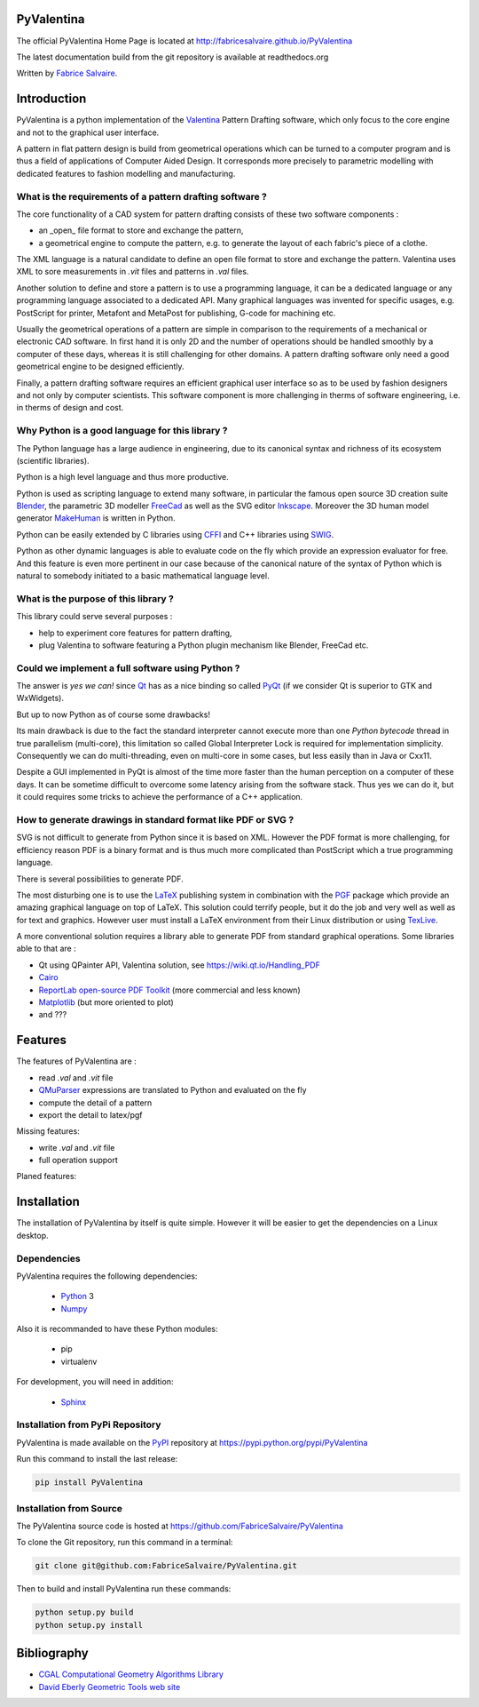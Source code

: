 .. -*- Mode: rst -*-

.. image:: https://badge.fury.io/py/PyValentina.svg
	   :target: https://badge.fury.io/py/PyValentina

.. image:: https://img.shields.io/pypi/dm/PyValentina.svg
	   :target: https://pypi.python.org/pypi/PyValentina

.. image:: https://img.shields.io/pypi/status/PyValentina.svg
	   :target: https://pypi.python.org/pypi/PyValentina

.. image:: https://img.shields.io/pypi/pyversions/PyValentina.svg
	   :target: https://pypi.python.org/pypi/PyValentina

.. image:: https://img.shields.io/pypi/l/PyValentina.svg
	   :target: https://raw.githubusercontent.com/FabriceSalvaire/PyValentina/master/LICENSE.txt

.. -*- Mode: rst -*-

..
   |PyValentinaUrl|
   |PyValentinaHomePage|_
   |PyValentinaDoc|_
   |PyValentina@github|_
   |PyValentina@readthedocs|_
   |PyValentina@readthedocs-badge|
   |PyValentina@pypi|_

.. |ohloh| image:: https://www.openhub.net/accounts/230426/widgets/account_tiny.gif
   :target: https://www.openhub.net/accounts/fabricesalvaire
   :alt: Fabrice Salvaire's Ohloh profile
   :height: 15px
   :width:  80px

.. |PyValentinaUrl| replace:: http://fabricesalvaire.github.io/PyValentina

.. |PyValentinaHomePage| replace:: PyValentina Home Page
.. _PyValentinaHomePage: http://fabricesalvaire.github.io/PyValentina

.. |PyValentinaDoc| replace:: PyValentina Documentation
.. _PyValentinaDoc: http://pyvalentina.readthedocs.org/en/latest

.. |PyValentina@readthedocs-badge| image:: https://readthedocs.org/projects/pyvalentina/badge/?version=latest
   :target: http://pyvalentina.readthedocs.org/en/latest

.. |PyValentina@github| replace:: https://github.com/FabriceSalvaire/PyValentina
.. .. _PyValentina@github: https://github.com/FabriceSalvaire/PyValentina

.. |PyValentina@readthedocs| replace:: http://pyvalentina.readthedocs.org
.. .. _PyValentina@readthedocs: http://pyvalentina.readthedocs.org

.. |PyValentina@pypi| replace:: https://pypi.python.org/pypi/PyValentina
.. .. _PyValentina@pypi: https://pypi.python.org/pypi/PyValentina

.. |Build Status| image:: https://travis-ci.org/FabriceSalvaire/PyValentina.svg?branch=master
   :target: https://travis-ci.org/FabriceSalvaire/PyValentina
   :alt: PyValentina build status @travis-ci.org

.. |Pypi Download| image:: https://img.shields.io/pypi/dm/PyValentina.svg
   :target: https://pypi.python.org/pypi/PyValentina
   :alt: PyValentina Download per month

.. |Pypi Version| image:: https://img.shields.io/pypi/v/PyValentina.svg
   :target: https://pypi.python.org/pypi/PyValentina
   :alt: PyValentina last version

.. |Pypi License| image:: https://img.shields.io/pypi/l/PyValentina.svg
   :target: https://pypi.python.org/pypi/PyValentina
   :alt: PyValentina license

.. |Pypi Format| image:: https://img.shields.io/pypi/format/PyValentina.svg
   :target: https://pypi.python.org/pypi/PyValentina
   :alt: PyValentina format

.. |Pypi Python Version| image:: https://img.shields.io/pypi/pyversions/PyValentina.svg
   :target: https://pypi.python.org/pypi/PyValentina
   :alt: PyValentina python version

..  coverage test
..  https://img.shields.io/pypi/status/Django.svg
..  https://img.shields.io/github/stars/badges/shields.svg?style=social&label=Star

.. End
.. -*- Mode: rst -*-

.. |Python| replace:: Python
.. _Python: http://python.org

.. |PyPI| replace:: PyPI
.. _PyPI: https://pypi.python.org/pypi

.. |Numpy| replace:: Numpy
.. _Numpy: http://www.numpy.org

.. |Sphinx| replace:: Sphinx
.. _Sphinx: http://sphinx-doc.org

.. End

============
 PyValentina
============

The official PyValentina Home Page is located at |PyValentinaUrl|

The latest documentation build from the git repository is available at readthedocs.org |PyValentina@readthedocs-badge|

Written by `Fabrice Salvaire <http://fabrice-salvaire.pagesperso-orange.fr>`_.

.. -*- Mode: rst -*-

=============
 Introduction
=============

PyValentina is a python implementation of the `Valentina <http://valentina-project.org/>`_ Pattern
Drafting software, which only focus to the core engine and not to the graphical user interface.

A pattern in flat pattern design is build from geometrical operations which can be turned to a
computer program and is thus a field of applications of Computer Aided Design.  It corresponds more
precisely to parametric modelling with dedicated features to fashion modelling and manufacturing.

What is the requirements of a pattern drafting software ?
---------------------------------------------------------

The core functionality of a CAD system for pattern drafting consists of these two software components :

* an _open_ file format to store and exchange the pattern,
* a geometrical engine to compute the pattern, e.g. to generate the layout of each fabric's piece of a clothe.

The XML language is a natural candidate to define an open file format to store and exchange the
pattern. Valentina uses XML to sore measurements in *.vit* files and patterns in *.val* files.

Another solution to define and store a pattern is to use a programming language, it can be a
dedicated language or any programming language associated to a dedicated API.  Many graphical
languages was invented for specific usages, e.g. PostScript for printer, Metafont and MetaPost for
publishing, G-code for machining etc.

Usually the geometrical operations of a pattern are simple in comparison to the requirements of a
mechanical or electronic CAD software.  In first hand it is only 2D and the number of operations
should be handled smoothly by a computer of these days, whereas it is still challenging for other
domains.  A pattern drafting software only need a good geometrical engine to be designed
efficiently.

Finally, a pattern drafting software requires an efficient graphical user interface so as to be used
by fashion designers and not only by computer scientists.  This software component is more challenging in
therms of software engineering, i.e. in therms of design and cost.

Why Python is a good language for this library ?
------------------------------------------------

The Python language has a large audience in engineering, due to its canonical syntax and richness of
its ecosystem (scientific libraries).

Python is a high level language and thus more productive.

Python is used as scripting language to extend many software, in particular the famous open source
3D creation suite `Blender <https://www.blender.org>`_, the parametric 3D modeller `FreeCad
<http://freecadweb.org>`_ as well as the SVG editor `Inkscape <https://inkscape.org/>`_.  Moreover
the 3D human model generator `MakeHuman <http://www.makehuman.org>`_ is written in Python.

Python can be easily extended by C libraries using `CFFI <http://cffi.readthedocs.io/en/latest>`_
and C++ libraries using `SWIG <http://www.swig.org>`_.

Python as other dynamic languages is able to evaluate code on the fly which provide an expression
evaluator for free.  And this feature is even more pertinent in our case because of the canonical
nature of the syntax of Python which is natural to somebody initiated to a basic mathematical
language level.

What is the purpose of this library ?
-------------------------------------

This library could serve several purposes :

* help to experiment core features for pattern drafting,
* plug Valentina to software featuring a Python plugin mechanism like Blender, FreeCad etc.

Could we implement a full software using Python ?
-------------------------------------------------

The answer is *yes we can!* since `Qt <https://www.qt.io>`_ has as a nice binding so called `PyQt
<https://riverbankcomputing.com/software/pyqt/intro>`_ (if we consider Qt is superior to GTK and
WxWidgets).

But up to now Python as of course some drawbacks!

Its main drawback is due to the fact the standard interpreter cannot execute more than one *Python
bytecode* thread in true parallelism (multi-core), this limitation so called Global Interpreter Lock
is required for implementation simplicity.  Consequently we can do multi-threading, even on
multi-core in some cases, but less easily than in Java or Cxx11.

Despite a GUI implemented in PyQt is almost of the time more faster than the human perception on a
computer of these days.  It can be sometime difficult to overcome some latency arising from the
software stack.  Thus yes we can do it, but it could requires some tricks to achieve the performance
of a C++ application.

How to generate drawings in standard format like PDF or SVG ?
-------------------------------------------------------------

SVG is not difficult to generate from Python since it is based on XML.  However the PDF format is
more challenging, for efficiency reason PDF is a binary format and is thus much more complicated
than PostScript which a true programming language.

There is several possibilities to generate PDF.

The most disturbing one is to use the `LaTeX <https://en.wikipedia.org/wiki/LaTeX>`_ publishing
system in combination with the `PGF <http://www.texample.net/tikz/examples>`_ package which provide
an amazing graphical language on top of LaTeX.  This solution could terrify people, but it do the
job and very well as well as for text and graphics.  However user must install a LaTeX environment
from their Linux distribution or using `TexLive <https://www.tug.org/texlive>`_.

A more conventional solution requires a library able to generate PDF from standard graphical
operations.  Some libraries able to that are :

* Qt using QPainter API, Valentina solution, see https://wiki.qt.io/Handling_PDF
* `Cairo <https://www.cairographics.org/manual/cairo-PDF-Surfaces.html>`_
* `ReportLab open-source PDF Toolkit <http://www.reportlab.com/opensource>`_ (more commercial and less known)
* `Matplotlib <http://matplotlib.org>`_ (but more oriented to plot)
* and ???

.. -*- Mode: rst -*-

==========
 Features
==========

The features of PyValentina are :

* read *.val* and *.vit* file
* `QMuParser <http://beltoforion.de/article.php?a=muparser>`_ expressions are translated to Python and evaluated on the fly
* compute the detail of a pattern
* export the detail to latex/pgf

Missing features:

* write *.val* and *.vit* file
* full operation support

Planed features:



.. -*- Mode: rst -*-

.. _installation-page:


==============
 Installation
==============

The installation of PyValentina by itself is quite simple. However it will be easier to get the
dependencies on a Linux desktop.

Dependencies
------------

PyValentina requires the following dependencies:

 * |Python|_ 3
 * |Numpy|_

Also it is recommanded to have these Python modules:

 * pip
 * virtualenv

For development, you will need in addition:

 * |Sphinx|_

Installation from PyPi Repository
---------------------------------

PyValentina is made available on the |Pypi|_ repository at |PyValentina@pypi|

Run this command to install the last release:

.. code-block:: sh

  pip install PyValentina

Installation from Source
------------------------

The PyValentina source code is hosted at |PyValentina@github|

To clone the Git repository, run this command in a terminal:

.. code-block:: sh

  git clone git@github.com:FabriceSalvaire/PyValentina.git

Then to build and install PyValentina run these commands:

.. code-block:: sh

  python setup.py build
  python setup.py install

.. End

.. _bibliography-page:

=============
 Bibliography
=============

* `CGAL Computational Geometry Algorithms Library <http://www.cgal.org/>`_
* `David Eberly Geometric Tools web site <https://www.geometrictools.com/index.html>`_

.. End

